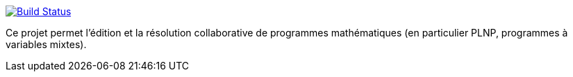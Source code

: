 image:https://travis-ci.org/GriniAchraf/J-MP.svg?branch=master["Build Status", link="https://travis-ci.org/GriniAchraf/J-MP"]

Ce projet permet l’édition et la résolution collaborative de programmes mathématiques (en particulier PLNP, programmes à variables mixtes).